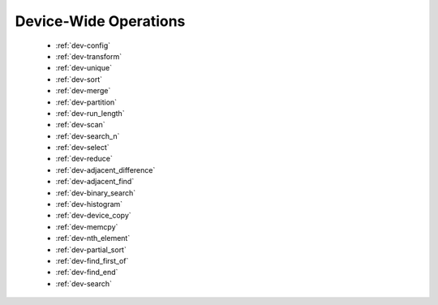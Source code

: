 .. meta::
  :description: rocPRIM documentation and API reference library
  :keywords: rocPRIM, ROCm, API, documentation

.. _dev-index:

********************************************************************
 Device-Wide Operations
********************************************************************

   * :ref:`dev-config`
   * :ref:`dev-transform`
   * :ref:`dev-unique`
   * :ref:`dev-sort`
   * :ref:`dev-merge`
   * :ref:`dev-partition`
   * :ref:`dev-run_length`
   * :ref:`dev-scan`
   * :ref:`dev-search_n`
   * :ref:`dev-select`
   * :ref:`dev-reduce`
   * :ref:`dev-adjacent_difference`
   * :ref:`dev-adjacent_find`
   * :ref:`dev-binary_search`
   * :ref:`dev-histogram`
   * :ref:`dev-device_copy`
   * :ref:`dev-memcpy`
   * :ref:`dev-nth_element`
   * :ref:`dev-partial_sort`
   * :ref:`dev-find_first_of`
   * :ref:`dev-find_end`
   * :ref:`dev-search`
